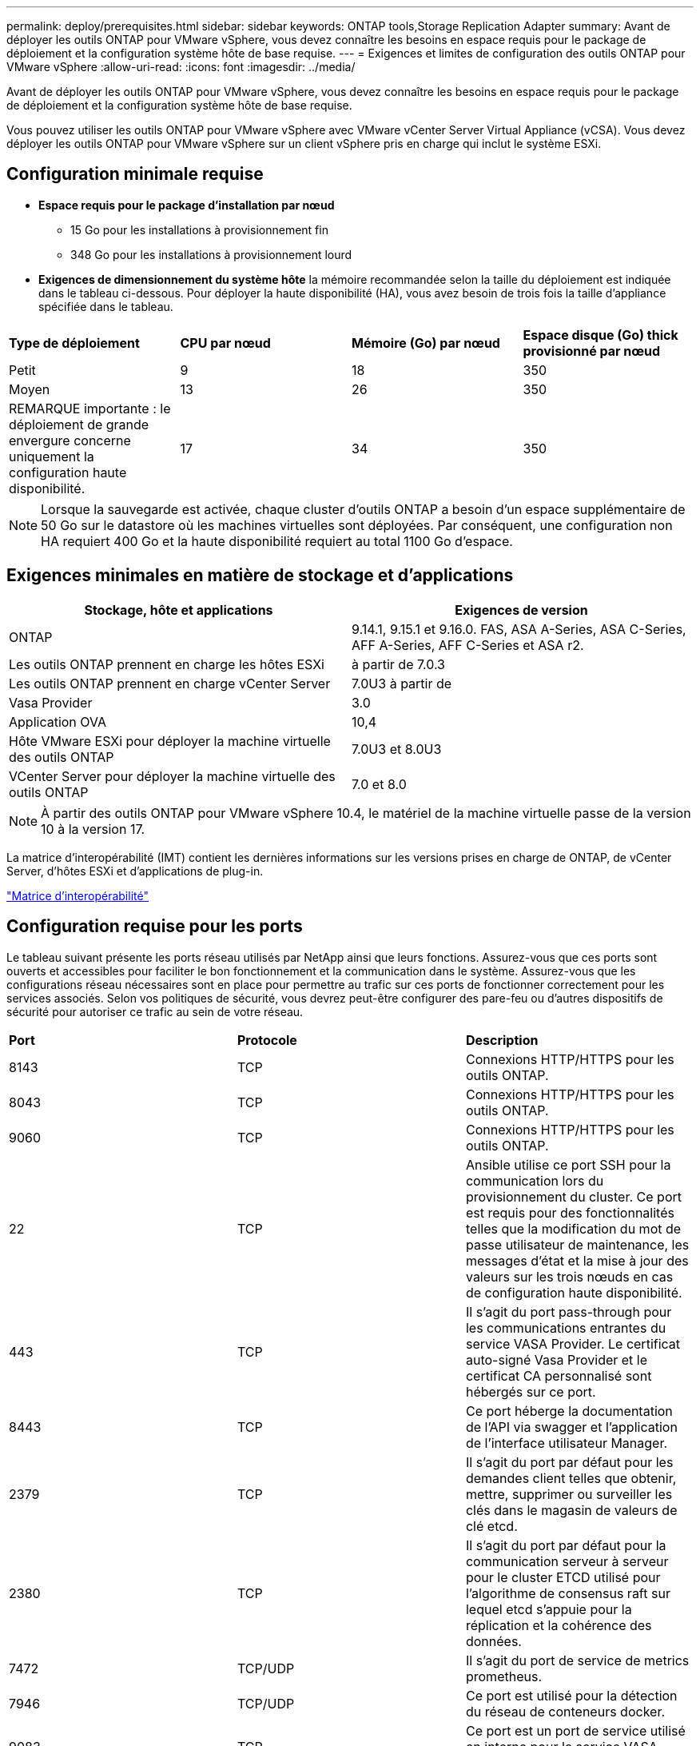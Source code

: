 ---
permalink: deploy/prerequisites.html 
sidebar: sidebar 
keywords: ONTAP tools,Storage Replication Adapter 
summary: Avant de déployer les outils ONTAP pour VMware vSphere, vous devez connaître les besoins en espace requis pour le package de déploiement et la configuration système hôte de base requise. 
---
= Exigences et limites de configuration des outils ONTAP pour VMware vSphere
:allow-uri-read: 
:icons: font
:imagesdir: ../media/


[role="lead"]
Avant de déployer les outils ONTAP pour VMware vSphere, vous devez connaître les besoins en espace requis pour le package de déploiement et la configuration système hôte de base requise.

Vous pouvez utiliser les outils ONTAP pour VMware vSphere avec VMware vCenter Server Virtual Appliance (vCSA). Vous devez déployer les outils ONTAP pour VMware vSphere sur un client vSphere pris en charge qui inclut le système ESXi.



== Configuration minimale requise

* *Espace requis pour le package d'installation par nœud*
+
** 15 Go pour les installations à provisionnement fin
** 348 Go pour les installations à provisionnement lourd


* *Exigences de dimensionnement du système hôte* la mémoire recommandée selon la taille du déploiement est indiquée dans le tableau ci-dessous. Pour déployer la haute disponibilité (HA), vous avez besoin de trois fois la taille d'appliance spécifiée dans le tableau.


|===


| *Type de déploiement* | *CPU par nœud* | *Mémoire (Go) par nœud* | *Espace disque (Go) thick provisionné par nœud* 


| Petit | 9 | 18 | 350 


| Moyen | 13 | 26 | 350 


| REMARQUE importante : le déploiement de grande envergure concerne uniquement la configuration haute disponibilité. | 17 | 34 | 350 
|===

NOTE: Lorsque la sauvegarde est activée, chaque cluster d'outils ONTAP a besoin d'un espace supplémentaire de 50 Go sur le datastore où les machines virtuelles sont déployées. Par conséquent, une configuration non HA requiert 400 Go et la haute disponibilité requiert au total 1100 Go d'espace.



== Exigences minimales en matière de stockage et d'applications

|===
| Stockage, hôte et applications | Exigences de version 


| ONTAP | 9.14.1, 9.15.1 et 9.16.0. FAS, ASA A-Series, ASA C-Series, AFF A-Series, AFF C-Series et ASA r2. 


| Les outils ONTAP prennent en charge les hôtes ESXi | à partir de 7.0.3 


| Les outils ONTAP prennent en charge vCenter Server | 7.0U3 à partir de 


| Vasa Provider | 3.0 


| Application OVA | 10,4 


| Hôte VMware ESXi pour déployer la machine virtuelle des outils ONTAP | 7.0U3 et 8.0U3 


| VCenter Server pour déployer la machine virtuelle des outils ONTAP | 7.0 et 8.0 
|===

NOTE: À partir des outils ONTAP pour VMware vSphere 10.4, le matériel de la machine virtuelle passe de la version 10 à la version 17.

La matrice d'interopérabilité (IMT) contient les dernières informations sur les versions prises en charge de ONTAP, de vCenter Server, d'hôtes ESXi et d'applications de plug-in.

https://imt.netapp.com/matrix/imt.jsp?components=105475;&solution=1777&isHWU&src=IMT["Matrice d'interopérabilité"^]



== Configuration requise pour les ports

Le tableau suivant présente les ports réseau utilisés par NetApp ainsi que leurs fonctions. Assurez-vous que ces ports sont ouverts et accessibles pour faciliter le bon fonctionnement et la communication dans le système. Assurez-vous que les configurations réseau nécessaires sont en place pour permettre au trafic sur ces ports de fonctionner correctement pour les services associés. Selon vos politiques de sécurité, vous devrez peut-être configurer des pare-feu ou d'autres dispositifs de sécurité pour autoriser ce trafic au sein de votre réseau.

|===


| *Port* | *Protocole* | *Description* 


| 8143 | TCP | Connexions HTTP/HTTPS pour les outils ONTAP. 


| 8043 | TCP | Connexions HTTP/HTTPS pour les outils ONTAP. 


| 9060 | TCP | Connexions HTTP/HTTPS pour les outils ONTAP. 


| 22 | TCP | Ansible utilise ce port SSH pour la communication lors du provisionnement du cluster. Ce port est requis pour des fonctionnalités telles que la modification du mot de passe utilisateur de maintenance, les messages d'état et la mise à jour des valeurs sur les trois nœuds en cas de configuration haute disponibilité. 


| 443 | TCP | Il s'agit du port pass-through pour les communications entrantes du service VASA Provider. Le certificat auto-signé Vasa Provider et le certificat CA personnalisé sont hébergés sur ce port. 


| 8443 | TCP | Ce port héberge la documentation de l'API via swagger et l'application de l'interface utilisateur Manager. 


| 2379 | TCP | Il s'agit du port par défaut pour les demandes client telles que obtenir, mettre, supprimer ou surveiller les clés dans le magasin de valeurs de clé etcd. 


| 2380 | TCP | Il s'agit du port par défaut pour la communication serveur à serveur pour le cluster ETCD utilisé pour l'algorithme de consensus raft sur lequel etcd s'appuie pour la réplication et la cohérence des données. 


| 7472 | TCP/UDP | Il s'agit du port de service de metrics prometheus. 


| 7946 | TCP/UDP | Ce port est utilisé pour la détection du réseau de conteneurs docker. 


| 9083 | TCP | Ce port est un port de service utilisé en interne pour le service VASA Provider. 


| 1162 | UDP | Il s'agit du port SNMP trap Packets. 


| 6443 | TCP | Source : nœuds agents RKE2. Destination : nœuds de serveur REK2. Description : API Kubernetes 


| 9345 | TCP | Source : nœuds agents RKE2. Destination : nœuds de serveur REK2. Description : API superviseur REK2 


| 8472 | TCP+UDP | Tous les nœuds doivent pouvoir atteindre d'autres nœuds sur le port UDP 8472 lorsque Flannel VXLAN est utilisé. Source : tous les nœuds RKE2. Destination : tous les nœuds REK2. Description: Canal CNI avec VXLAN 


| 10250 | TCP | Source : tous les nœuds RKE2. Destination : tous les nœuds REK2. Description : mesures Kubelet 


| 30000-32767 | TCP | Source : tous les nœuds RKE2. Destination : tous les nœuds REK2. Description : plage de ports NodePort 


| 123 | TCP | Ntpd utilise ce port pour effectuer la validation du serveur NTP. 


| 137-139 | TCP/UDP | Paquets de partage SMB/Windows. 


| 6789 | TCP | Moniteur Ceph (mon) 


| 3300 | TCP | Moniteur Ceph (mon) 


| 6800-7300 | TCP | Ceph Managers, OSD et Filesystem (MDS). 


| 80 | TCP | Passerelle Ceph RADOS (RGW) 


| 9080 | TCP | Connexions VP HTTP/HTTPS (uniquement à partir de 127.0.0.0/8 pour IPv4 ou ::1/128 pour IPv6). 
|===


== Limites de configuration pour le déploiement des outils ONTAP pour VMware vSphere

Vous pouvez utiliser le tableau suivant comme guide pour configurer les outils ONTAP pour VMware vSphere.

|===


| *Déploiement* | *Type* | *Nombre de vVols* | *Nombre d'hôtes* 


| Non HA | Petit (S) | ~12 KO | 32 


| Non HA | Moyen (M) | ~24 KO | 64 


| Haute-disponibilité | Petit (S) | ~24 KO | 64 


| Haute-disponibilité | Moyen (M) | environ 50 000 | 128 


| Haute-disponibilité | Grand (L) | environ 100 000 | 256 [REMARQUE] le nombre d'hôtes dans le tableau indique le nombre total d'hôtes provenant de plusieurs vCenters. 
|===


== Outils ONTAP pour VMware vSphere - Storage Replication adapter (SRA)

Le tableau suivant indique les chiffres pris en charge par instance VMware Live site Recovery à l'aide des outils ONTAP pour VMware vSphere.

|===
| *Taille du déploiement vCenter* | *Petit* | *Moyen* 


| Nombre total de machines virtuelles configurées pour la protection à l'aide de la réplication basée sur les baies | 2000 | 5000 


| Nombre total de groupes de protection de réplication basés sur les baies | 250 | 250 


| Nombre total de groupes de protection par plan de reprise d'activité | 50 | 50 


| Nombre de datastores répliqués | 255 | 255 


| Nombre de VM | 4000 | 7000 
|===
Le tableau suivant indique le nombre de VMware Live site Recovery et les outils ONTAP correspondants pour la taille du déploiement de VMware vSphere.

|===


| *Nombre d'instances de VMware Live site Recovery* | *Déploiement des outils ONTAP taille* 


| Jusqu'à 4 | Petit 


| 4 à 8 | Moyen 


| Plus de 8 | Grand 
|===
Pour plus d'informations, reportez-vous https://techdocs.broadcom.com/us/en/vmware-cis/live-recovery/live-site-recovery/9-0/overview/site-recovery-manager-system-requirements/operational-limits-of-site-recovery-manager.html["Limites opérationnelles de la restauration VMware Live site"]à .
